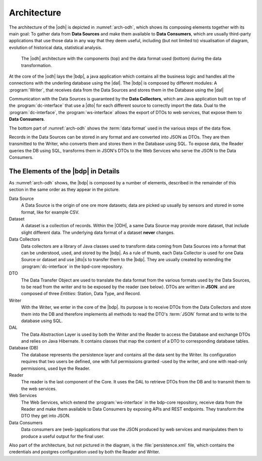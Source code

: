 .. _architecture-odh:

Architecture
============

The architecture of the |odh| is depicted in :numref:`arch-odh`, which
shows its composing elements together with its main goal: To gather
data from :strong:`Data Sources` and make them available to
:strong:`Data Consumers`, which are usually third-party applications
that use those data in any way that they deem useful, including (but
not limited to) visualisation of diagram, evolution of historical
data, statistical analysis.

.. _arch-odh:

.. figure::  /images/odh-architecture.svg

   The |odh| architecture with the components (top) and the data
   format used (bottom) during the data transformation.


At the core of the |odh| lays the |bdp|, a java application which
contains all the business logic and handles all the connections with
the underling database using the |dal|. The |bdp| is composed by
different modules: A :program:`Writer`, that receives data from the
Data Sources and stores them in the Database using the |dal|


Communication with the Data Sources is guaranteed by the :strong:`Data
Collectors`, which are Java application built on top of the
:program:`dc-interface` that use a |dto| for each different source to
correctly import the data. Dual to the :program:`dc-interface`, the
:program:`ws-interface` allows the export of DTOs to web services,
that expose them to :strong:`Data Consumers`.

The bottom part of :numref:`arch-odh` shows the :term:`data format`
used in the various steps of the data flow.

Records in the Data Sources can be stored in any format and are
converted into JSON as DTOs. They are then transmitted to the Writer,
who converts them and stores them in the Database using SQL. To expose
data, the Reader queries the DB using SQL, transforms them in JSON's
DTOs to the Web Services who serve the JSON to the Data Consumers.


The Elements of the |bdp| in Details
------------------------------------

As :numref:`arch-odh` shows, the |bdp| is composed by a number of
elements, described in the remainder of this section in the same order
as they appear in the picture.

Data Source
   A Data Source is the origin of one ore more datasets; data are
   picked up usually by sensors and stored in some format, like for
   example CSV.

Dataset
   A dataset is a collection of records. Within the |ODH|\, a same
   Data Source may provide more dataset, that include slight different
   data. The underlying data format of a dataset :strong:`never`
   changes.

Data Collectors
   Data collectors are a library of Java classes used to transform
   data coming from Data Sources into a format that can be understood,
   used, and stored by the |bdp|\. As a rule of thumb, each Data
   Collector is used for one Data Source or dataset and use |dto|\s to
   transfer them to the |bdp|\. They are usually created by extending
   the :program:`dc-interface` in the bpd-core repository.

DTO
   The Data Transfer Object are used to translate the data format from
   the various formats used by the Data Sources, to be read from the
   writer and to be exposed by the reader (see below). DTOs are
   written in :strong:`JSON`. and are composed of three `Entities`:
   Station, Data Type, and Record.
   
Writer
   With the Writer, we enter in the core of the |bdp|\. Its purpose is
   to receive DTOs from the Data Collectors and store them into the DB
   and therefore implements all methods to read the DTO's :term:`JSON`
   format and to write to the database using SQL.

DAL
   The Data Abstraction Layer is used by both the Writer and the
   Reader to access the Database and exchange DTOs and relies on Java
   Hibernate. It contains classes that map the content of a DTO to
   corresponding database tables.
   
Database (DB)
   The database represents the persistence layer and contains all the
   data sent by the Writer. Its configuration requires that two users
   be defined, one with full permissions granted -used by the writer,
   and one with read-only permissions, used bye the Reader. 

Reader
   The reader is the last component of the Core. It uses the DAL to
   retrieve DTOs from the DB and to transmit them to the web services.

Web Services
   The Web Services, which extend the :program:`ws-interface` in the
   bdp-core repository, receive data from the Reader and make them
   available to Data Consumers by exposing APIs and REST
   endpoints. They transform the DTO they get into JSON. 
   
Data Consumers
   Data consumers are (web-)applications that use the JSON produced by
   web services and manipulates them to produce a useful output for
   the final user.

Also part of the architecture, but not pictured in the diagram, is the
:file:`persistence.xml` file, which contains the credentials and
postgres configuration used by both the Reader and Writer.
